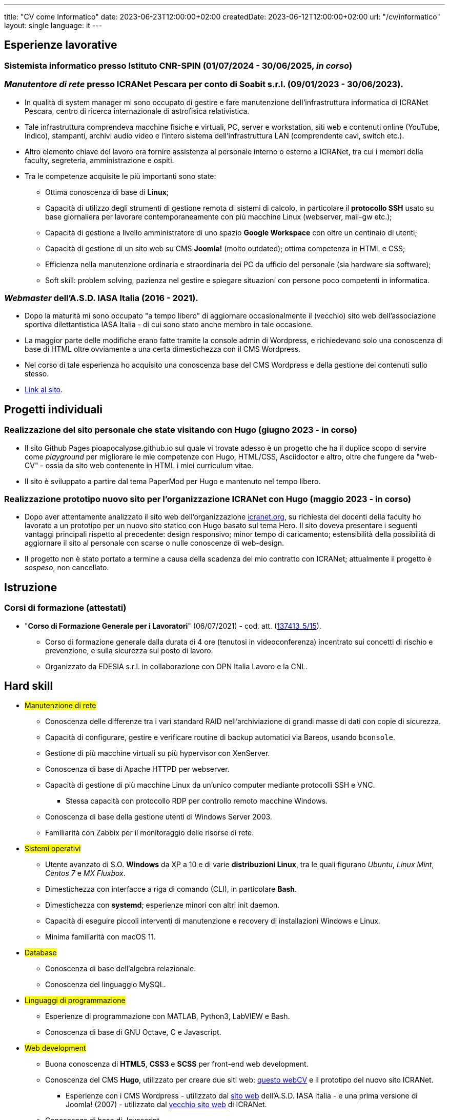 ---
title: "CV come Informatico"
date: 2023-06-23T12:00:00+02:00
createdDate: 2023-06-12T12:00:00+02:00
url: "/cv/informatico"
layout: single
language: it
---

== Esperienze lavorative
[#cnr-spin]
=== Sistemista informatico presso Istituto CNR-SPIN (01/07/2024 - 30/06/2025, _in corso_)

[#icranet]
=== _Manutentore di rete_ presso ICRANet Pescara per conto di Soabit s.r.l. (09/01/2023 - 30/06/2023).
* In qualità di system manager mi sono occupato di gestire e fare manutenzione dell'infrastruttura informatica di ICRANet Pescara, centro di ricerca internazionale di astrofisica relativistica.
* Tale infrastruttura comprendeva macchine fisiche e virtuali, PC, server e workstation, siti web e contenuti online (YouTube, Indico), stampanti, archivi audio video e l'intero sistema dell'infrastruttura LAN (comprendente cavi, switch etc.).
* Altro elemento chiave del lavoro era fornire assistenza al personale interno o esterno a ICRANet, tra cui i membri della faculty, segreteria, amministrazione e ospiti.
* Tra le competenze acquisite le più importanti sono state:
  ** Ottima conoscenza di base di *Linux*;
  ** Capacità di utilizzo degli strumenti di gestione remota di sistemi di calcolo, in particolare il *protocollo SSH* usato su base giornaliera per lavorare contemporaneamente con più macchine Linux (webserver, mail-gw etc.);
  ** Capacità di gestione a livello amministratore di uno spazio *Google Workspace* con oltre un centinaio di utenti;
  ** Capacità di gestione di un sito web su CMS *Joomla!* (molto outdated); ottima competenza in HTML e CSS;
  ** Efficienza nella manutenzione ordinaria e straordinaria dei PC da ufficio del personale (sia hardware sia software);
  ** Soft skill: problem solving, pazienza nel gestire e spiegare situazioni con persone poco competenti in informatica.

[#iasait]
=== _Webmaster_ dell'A.S.D. IASA Italia (2016 - 2021).
* Dopo la maturità mi sono occupato "a tempo libero" di aggiornare occasionalmente il (vecchio) sito web dell'associazione sportiva dilettantistica IASA Italia - di cui sono stato anche membro in tale occasione.
* La maggior parte delle modifiche erano fatte tramite la console admin di Wordpress, e richiedevano solo una conoscenza di base di HTML oltre ovviamente a una certa dimestichezza con il CMS Wordpress.
* Nel corso di tale esperienza ho acquisito una conoscenza base del CMS Wordpress e della gestione dei contenuti sullo stesso.
* link:https://iasa-italia.org/[Link al sito, window=_blank].

== Progetti individuali
=== Realizzazione del sito personale che state visitando con Hugo (giugno 2023 - in corso)
* Il sito Github Pages pioapocalypse.github.io sul quale vi trovate adesso è un progetto che ha il duplice scopo di servire come _playground_ per migliorare le mie competenze con Hugo, HTML/CSS, Asciidoctor e altro, oltre che fungere da "web-CV" - ossia da sito web contenente in HTML i miei curriculum vitae.
* Il sito è sviluppato a partire dal tema PaperMod per Hugo e mantenuto nel tempo libero.

=== Realizzazione prototipo nuovo sito per l'organizzazione ICRANet con Hugo (maggio 2023 - in corso)
* Dopo aver attentamente analizzato il sito web dell'organizzazione https://www.icranet.org[icranet.org, window=_blank], su richiesta dei docenti della faculty ho lavorato a un prototipo per un nuovo sito statico con Hugo basato sul tema Hero. Il sito doveva presentare i seguenti vantaggi principali rispetto al precedente: design responsivo; minor tempo di caricamento; estensibilità della possibilità di aggiornare il sito al personale con scarse o nulle conoscenze di web-design.
* Il progetto non è stato portato a termine a causa della scadenza del mio contratto con ICRANet; attualmente il progetto è _sospeso_, non cancellato.

== Istruzione
=== Corsi di formazione (attestati)
* "*Corso di Formazione Generale per i Lavoratori*" (06/07/2021) - cod. att. (link:https://opnitalialavoro.it/verifica-dellautenticita/[137413_5/15, title="Verifica autenticità", window=_blank]).
  ** Corso di formazione generale dalla durata di 4 ore (tenutosi in videoconferenza) incentrato sui concetti di rischio e prevenzione, e sulla sicurezza sul posto di lavoro.
  ** Organizzato da EDESIA s.r.l. in collaborazione con OPN Italia Lavoro e la CNL.

[#hardskill]
== Hard skill
// Un po' di pulizia?
* #Manutenzione di rete#
  ** Conoscenza delle differenze tra i vari standard RAID nell'archiviazione di grandi masse di dati con copie di sicurezza.
  ** Capacità di configurare, gestire e verificare routine di backup automatici via Bareos, usando `bconsole`.
  ** Gestione di più macchine virtuali su più hypervisor con XenServer.
  ** Conoscenza di base di Apache HTTPD per webserver.
  ** Capacità di gestione di più macchine Linux da un'unico computer mediante protocolli SSH e VNC.
    *** Stessa capacità con protocollo RDP per controllo remoto macchine Windows.
  ** Conoscenza di base della gestione utenti di Windows Server 2003.
  ** Familiarità con Zabbix per il monitoraggio delle risorse di rete.

* #Sistemi operativi#
  ** Utente avanzato di S.O. *Windows* da XP a 10 e di varie *distribuzioni Linux*, tra le quali figurano _Ubuntu_, _Linux Mint_, _Centos 7_ e _MX Fluxbox_.
  ** Dimestichezza con interfacce a riga di comando (CLI), in particolare *Bash*.
  ** Dimestichezza con *systemd*; esperienze minori con altri init daemon.
  ** Capacità di eseguire piccoli interventi di manutenzione e recovery di installazioni Windows e Linux.
  ** Minima familiarità con macOS 11.

* #Database#
  ** Conoscenza di base dell'algebra relazionale.
  ** Conoscenza del linguaggio MySQL.

* #Linguaggi di programmazione#
  ** Esperienze di programmazione con MATLAB, Python3, LabVIEW e Bash.
  ** Conoscenza di base di GNU Octave, C e Javascript.

* #Web development#
  ** Buona conoscenza di *HTML5*, *CSS3* e *SCSS* per front-end web development.
  ** Conoscenza del CMS *Hugo*, utilizzato per creare due siti web: link:/[questo webCV] e il prototipo del nuovo sito ICRANet.
    *** Esperienze con i CMS Wordpress - utilizzato dal link:https://iasa-italia.org/[sito web, window=_blank] dell'A.S.D. IASA Italia - e una prima versione di Joomla! (2007) - utilizzato dal link:https://www.icranet.org/[vecchio sito web, window=_blank] di ICRANet.
  ** Conoscenza di base di Javascript.

* #Software da ufficio e documentale#
  ** *Pacchetti Office*: competenza con i programmi dei pacchetti _Microsoft Office_, _LibreOffice_ e _Google Docs Editor_.
  ** *Stesura documentazione*: "parlo bene" LaTeX, Markdown e Asciidoctor - con il primo sto scrivendo la tesi di laurea, con gli altri questo sito documentale; ho familiarità con reStructuredText; naturalmente, so usare MS Word, LibreOffice Writer e Google Docs.
  ** *Video editing*: esperienze di editing con Kdenlive; competenza con OBS - utilizzato per il live-streaming del link:https://www.youtube.com/playlist?list=PLr5RLbSWSonvawHlYpDVmRJIUoPHtopw7[_5^th^ Zeldovich Meeting_, window=_blank] di ICRANet da Yerevan, Armenia; conoscenza di base di Vegas (ex Sony Vegas).
